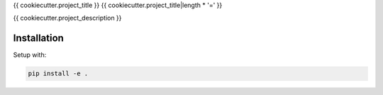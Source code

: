 {{ cookiecutter.project_title }}
{{ cookiecutter.project_title|length * '=' }}

{{ cookiecutter.project_description }}

Installation
------------

Setup with:

.. code-block:: bash

    pip install -e .
